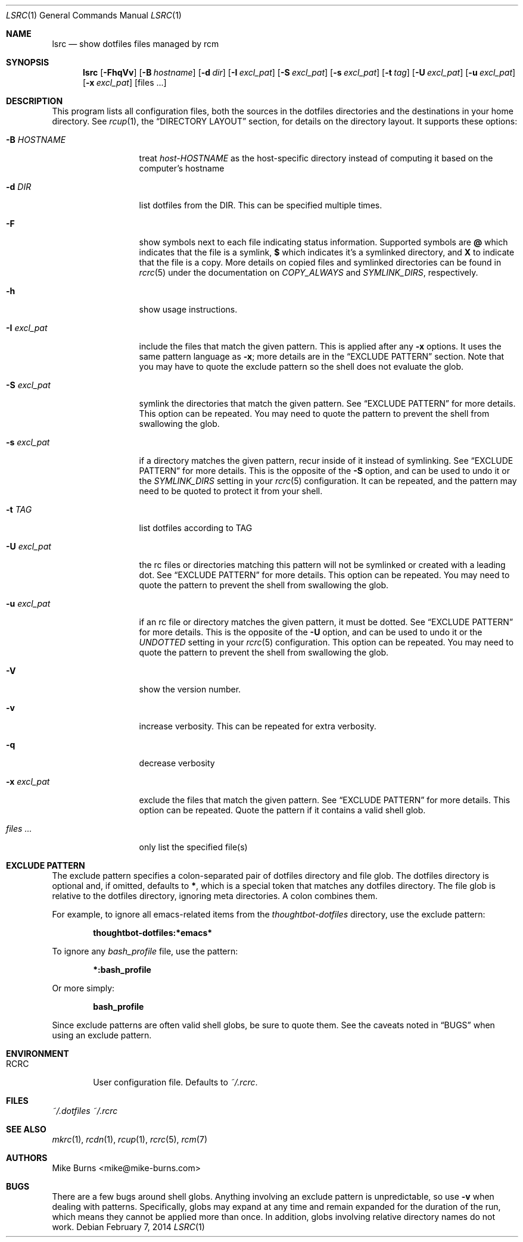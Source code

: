 .Dd February 7, 2014
.Dt LSRC 1
.Os
.Sh NAME
.Nm lsrc
.Nd show dotfiles files managed by rcm
.Sh SYNOPSIS
.Nm lsrc
.Op Fl FhqVv
.Op Fl B Ar hostname
.Op Fl d Ar dir
.Op Fl I Ar excl_pat
.Op Fl S Ar excl_pat
.Op Fl s Ar excl_pat
.Op Fl t Ar tag
.Op Fl U Ar excl_pat
.Op Fl u Ar excl_pat
.Op Fl x Ar excl_pat
.Op files ...
.Sh DESCRIPTION
This program lists all configuration files, both the sources in the
dotfiles directories and the destinations in your home directory.
.
See
.Xr rcup 1 ,
the
.Sx DIRECTORY LAYOUT
section, for details on the directory layout.
.
It supports these options:
.
.Bl -tag -width "-I excl_pat"
.It Fl B Ar HOSTNAME
treat
.Pa host-HOSTNAME
as the host-specific directory instead of computing it based on the
computer's hostname
.It Fl d Ar DIR
list dotfiles from the DIR. This can be specified multiple times.
.
.It Fl F
show symbols next to each file indicating status information. Supported
symbols are
.Li @
which indicates that the file is a symlink,
.Li $
which indicates it's a symlinked directory, and
.Li X
to indicate that the file is a copy. More details on copied files and
symlinked directories can be found in
.Xr rcrc 5
under the documentation on
.Va COPY_ALWAYS
and
.Va SYMLINK_DIRS ,
respectively.
.
.It Fl h
show usage instructions.
.
.It Fl I Ar excl_pat
include the files that match the given pattern. This is applied after
any
.Fl x
options. It uses the same pattern language as
.Fl x ;
more details are in the
.Sx EXCLUDE PATTERN
section. Note that you may have to quote the exclude pattern so the
shell does not evaluate the glob.
.
.It Fl S Ar excl_pat
symlink the directories that match the given pattern. See
.Sx EXCLUDE PATTERN
for more details. This option can be repeated. You may need to quote the
pattern to prevent the shell from swallowing the glob.
.
.It Fl s Ar excl_pat
if a directory matches the given pattern, recur inside of it instead of
symlinking. See
.Sx EXCLUDE PATTERN
for more details. This is the opposite of the
.Fl S
option, and can be used to undo it or the
.Va SYMLINK_DIRS
setting in your
.Xr rcrc 5
configuration. It can be repeated, and the pattern may need to be quoted to
protect it from your shell.
.
.It Fl t Ar TAG
list dotfiles according to TAG
.
.It Fl U Ar excl_pat
the rc files or directories matching this pattern will not be symlinked or
created with a leading dot. See
.Sx EXCLUDE PATTERN
for more details. This option can be repeated. You may need to quote the
pattern to prevent the shell from swallowing the glob.
.
.It Fl u Ar excl_pat
if an rc file or directory matches the given pattern, it must be dotted. See
.Sx EXCLUDE PATTERN
for more details. This is the opposite of the
.Fl U
option, and can be used to undo it or the
.Va UNDOTTED
setting in your
.Xr rcrc 5
configuration. This option can be repeated. You may need to quote the
pattern to prevent the shell from swallowing the glob.
.
.It Fl V
show the version number.
.
.It Fl v
increase verbosity. This can be repeated for extra verbosity.
.
.It Fl q
decrease verbosity
.
.It Fl x Ar excl_pat
exclude the files that match the given pattern. See
.Sx EXCLUDE PATTERN
for more details. This option can be repeated. Quote the pattern if it
contains a valid shell glob.
.
.It Ar files ...
only list the specified file(s)
.El
.Sh EXCLUDE PATTERN
The exclude pattern specifies a colon-separated pair of dotfiles
directory and file glob. The dotfiles directory is optional and, if
omitted, defaults to
.Li * ,
which is a special token that matches any dotfiles directory. The file
glob is relative to the dotfiles directory, ignoring meta directories. A
colon combines them.
.
.Pp
For example, to ignore all emacs-related items from the
.Pa thoughtbot-dotfiles
directory, use the exclude pattern:
.Pp
.Dl thoughtbot-dotfiles:*emacs*
.Pp
To ignore any
.Pa bash_profile
file, use the pattern:
.Pp
.Dl *:bash_profile
.Pp
Or more simply:
.Pp
.Dl bash_profile
.Pp
.
Since exclude patterns are often valid shell globs, be sure to quote
them. See the caveats noted in
.Sx BUGS
when using an exclude pattern.
.Sh ENVIRONMENT
.Bl -tag -width ".Ev RCRC"
.It Ev RCRC
User configuration file. Defaults to
.Pa ~/.rcrc .
.El
.Sh FILES
.Pa ~/.dotfiles
.Pa ~/.rcrc
.Sh SEE ALSO
.Xr mkrc 1 ,
.Xr rcdn 1 ,
.Xr rcup 1 ,
.Xr rcrc 5 ,
.Xr rcm 7
.Sh AUTHORS
.An "Mike Burns" Aq mike@mike-burns.com
.Sh BUGS
There are a few bugs around shell globs. Anything involving an exclude
pattern is unpredictable, so use
.Fl v
when dealing with patterns. Specifically, globs may expand at any
time and remain expanded for the duration of the run, which means they
cannot be applied more than once. In addition, globs involving
relative directory names do not work.

